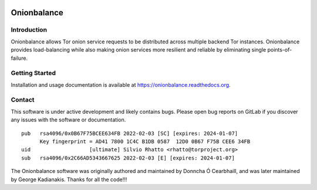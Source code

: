 .. image:: obv3_logo.jpg

Onionbalance
============

Introduction
------------

Onionbalance allows Tor onion service requests to be distributed across
multiple backend Tor instances. Onionbalance provides load-balancing while also
making onion services more resilient and reliable by eliminating single
points-of-failure.

|build-status| |docs|

Getting Started
---------------

Installation and usage documentation is available at https://onionbalance.readthedocs.org.

Contact
-------

This software is under active development and likely contains bugs. Please
open bug reports on GitLab if you discover any issues with the software or
documentation.

::

    pub   rsa4096/0x0B67F75BCEE634FB 2022-02-03 [SC] [expires: 2024-01-07]
          Key fingerprint = AD41 7800 1C4C B1DB 0587  12D0 0B67 F75B CEE6 34FB
    uid                   [ultimate] Silvio Rhatto <rhatto@torproject.org>
    sub   rsa4096/0x2C66AD5343667625 2022-02-03 [E] [expires: 2024-01-07]

The Onionbalance software was originally authored and maintained by Donncha Ó
Cearbhaill, and was later maintained by George Kadianakis. Thanks for all the
code!!!

.. |build-status| image:: https://img.shields.io/travis/asn-d6/onionbalance.svg?style=flat
    :alt: build status
    :scale: 100%
    :target: https://travis-ci.org/asn-d6/onionbalance

.. |coverage| image:: https://coveralls.io/repos/github/asn-d6/onionbalance/badge.svg?branch=master
    :alt: Code coverage
    :target: https://coveralls.io/github/asn-d6/onionbalance?branch=master

.. |docs| image:: https://readthedocs.org/projects/onionbalance-v3/badge/?version=latest
    :alt: Documentation Status
    :scale: 100%
    :target: https://onionbalance.readthedocs.org/en/latest/
